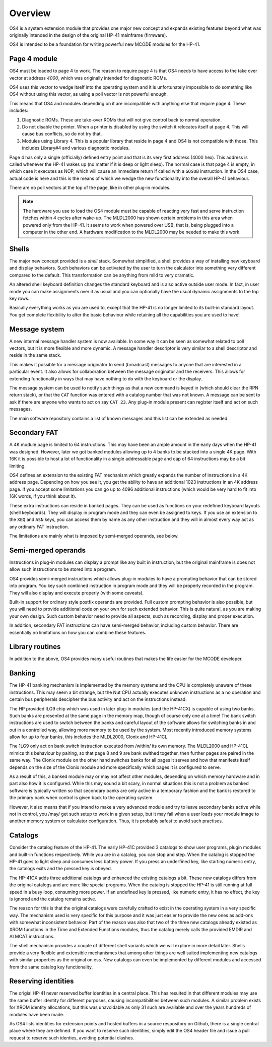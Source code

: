 ********
Overview
********


OS4 is a system extension module that provides one major new
concept and expands existing features beyond what was originally
intended in the design of the original HP-41 mainframe (firmware).

OS4 is intended to be a foundation for writing powerful new MCODE
modules for the HP-41.

Page 4 module
=============

OS4 must be loaded to page 4 to work. The reason to require page 4 is
that OS4 needs to have access to the take over vector at address `4000`,
which was originally intended for diagnostic ROMs.

OS4 uses this vector to wedge itself into the operating system
and it is unfortunately impossible to do something like OS4 without
using this vector, as using a poll vector is not powerful enough.

This means that OS4 and modules depending on it are incompatible
with anything else that require page 4. These includes:

#. Diagnostic ROMs. These are take-over ROMs that will not give control back
   to normal operation.

#. Do not disable the printer. When a printer is disabled by using the switch
   it relocates itself at page 4. This will cause bus conflicts, so do not
   try that.

#. Modules using Library 4. This is a popular library that reside in page 4
   and OS4 is not compatible with those. This includes Library#4 and
   various diagnostic modules.

Page 4 has only a single (officially) defined entry point and that is
its very first address (4000 hex). This address is called whenever the
HP-41 wakes up (no matter if it is deep or light sleep). The normal
case is that page 4 is empty, in which case it executes as NOP, which
will cause an immediate return if called with a ``GOSUB`` instruction.
In the OS4 case, actual code is here and this is the means of which we
wedge the new functionality into the overall HP-41 behaviour.

There are no poll vectors at the top of the page, like in other
plug-in modules.

.. note::
   The hardware you use to load the OS4 module must be capable of
   reacting very fast and serve instruction fetches within 4 cycles after
   wake-up. The MLDL2000 has shown certain problems in this area when
   powered only from the HP-41. It seems to work when powered over USB,
   that is, being plugged into a computer in the other end. A hardware
   modification to the MLDL2000 may be needed to make this work.

Shells
======

The major new concept provided is a *shell* stack. Somewhat simplified, a
shell provides a way of installing new keyboard and display
behaviors. Such behaviors can be activated by the user to turn the
calculator into something very different compared to the default. This
transformation can be anything from mild to very dramatic.

An altered shell keyboard definition changes the standard keyboard and is
also active outside user mode. In fact, in user mode you can make assignments
over it as usual and you can optionally have the usual dynamic assignments
to the top key rows.

Basically everything works as you are used to, except that the HP-41
is no longer limited to its built-in standard layout. You get complete
flexibility to alter the basic behaviour while retaining all the
capabilities you are used to have!

Message system
==============

A new internal message handler system is now available. In some way it
can be seen as somewhat related to poll vectors, but it is more
flexible and more dynamic. A message handler descriptor is very
similar to a shell descriptor and reside in the same stack.

This makes it possible for a message originator to send (broadcast)
messages to anyone that are interested in a particular event. It also
allows for collaboration between the message originator and the
receivers. This allows for extending functionality in ways that may
have nothing to do with the keyboard or the display.

The message system can be used to notify such things as that a new
command is keyed in (which should clear the RPN return stack), or
that the ``CAT`` function was entered with a catalog number that was
not known. A message can be sent to ask if there are anyone who
wants to act on say ``CAT 23``. Any plug-in module present can register itself
and act on such messages.

The main software repository contains a list of known messages and this list
can be extended as needed.


Secondary FAT
=============

A 4K module page is limited to 64 instructions. This may have been an
ample amount in the early days when the HP-41 was designed. However, later
we got banked modules allowing up to 4 banks to be stacked into a single 4K
page. With 16K it is possible to host a lot of functionality in a
single addressable page and cap of 64 instructions may be a bit limiting.

OS4 defines an extension to the existing FAT mechanism which
greatly expands the number of instructions in a 4K address page. Depending on
how you see it, you get the ability to have an additional 1023
instructions in an 4K address page.
If you accept some limitations you can go up to 4096 additional instructions
(which would be very hard to fit into 16K words, if you think about it).

These extra instructions can reside in banked pages. They can be used
as functions on your redefined keyboard layouts (shell keyboards).
They will display in program mode and they can even be assigned to keys.
If you use an extension to the ``XEQ`` and ``ASN`` keys, you can access them
by name as any other instruction and they will in almost every way act as any
ordinary FAT instruction.

The limitations are mainly what is imposed by semi-merged operands, see below.


Semi-merged operands
====================

Instructions in plug-in modules can display a prompt like any built in
instruction, but the original mainframe is does not allow such instructions
to be stored into a program.

OS4 provides semi-merged instructions which allows plug-in
modules to have a prompting behavior that can be stored into program.
You key such combined instruction in program mode and they will be properly
recorded in the program. They will also display and execute properly
(with some caveats).

Built-in support for ordinary style postfix operands are provided.
Full custom prompting behavior is also possible, but you will need to provide
additional code on your own for such extended behavior. This is quite natural,
as you are making your own design.
Such custom behavior need to provide all aspects, such as recording, display and
proper execution.

In addition, secondary FAT instructions can have semi-merged behavior, including
custom behavior. There are essentially no limitations on how you can combine these
features.

Library routines
================

In addition to the above, OS4 provides many useful routines that
makes the life easier for the MCODE developer.

Banking
=======

The HP-41 banking mechanism is implemented by the memory systems and
the CPU is completely unaware of these instructions. This may seem a bit
strange, but the Nut CPU actually executes unknown instructions as a
no operation and certain bus peripherals descipher the bus activity
and act on the instructions instead.

The HP provided ILG9 chip which was used in later plug-in modules (and
the HP-41CX) is capable of using two banks. Such banks are presented
at the same page in the memory map, though of course only one at a
time! The bank switch instructions are used to switch between the
banks and careful layout of the software allows for switching banks in
and out in a controlled way, allowing more memory to be used by the
system. Most recently introduced memory systems allow for up to four
banks, this includes the MLDL2000, Clonix and HP-41CL.

The 1LG9 only act on bank switch instruction executed from /within/
its own memory. The MLDL2000 and HP-41CL mimics this behaviour by
pairing, so that page 8 and 9 are bank swithed together, then further
pages are paired in the same way. The Clonix module on the other hand
switches banks for all pages it serves and how that manifests itself
depends on the size of the Clonix module and more specifically which
pages it is configured to serve.

As a result of this, a banked module may or may not affect other
modules, depending on which memory hardware and in part also how it is
configured. While this may sound a bit scary, in normal situations
this is not a problem as banked software is typically written so that
secondary banks are only active in a temporary fashion and the bank is
restored to the primary bank when control is given back to the
operating system.

However, it also means that if you intend to make a very advanced
module and try to leave secondary banks active while not in control,
you /may/ get such setup to work in a given setup, but it may fail
when a user loads your module image to another memory system or
calculator configuration. Thus, it is probably safest to avoid such
practises.

Catalogs
========

Consider the catalog feature of the HP-41. The early HP-41C
provided 3 catalogs to show user programs, plugin modules and built-in
functions respectively. While you are in a catalog, you can stop and
step. When the catalog is stopped the HP-41 goes to light sleep and
consumes less battery power. If you press an underfined key, like
starting numeric entry, the catalogs exits and the pressed key is
obeyed.

The HP-41CX adds three additional catalogs and enhanced the existing
catalogs a bit. These new catalogs differs from the original
catalogs and are more like special programs. When the catalog is
stopped the HP-41 is still running at full speed in a busy loop,
consuming more power. If an undefined key is pressed, like numeric
entry, it has no effect, the key is ignored and the catalog remains
active.

The reason for this is that the original catalogs were carefully
crafted to exist in the operating system in a very specific way. The
mechanism used is very specific for this purpose and it was just
easier to provide the new ones as add-ons with somewhat inconsistent
behavior. Part of the reason was also that two of the three new
catalogs already existed as XROM functions in the Time and Extended
Functions modules, thus the catalog merely calls the provided EMDIR
and ALMCAT instructions.

The shell mechanism provides a couple of different shell variants which
we will explore in more detail later. Shells provide a very flexible
and extensible mechanismes that among other things are well suited
implementing new catalogs with similar properties as the original
on ess. New catalogs can even be implemented by different modules and
accessed from the same catalog key functionality.


Reserving identities
====================

The origial HP-41 never reserved buffer identities in a central
place. This has resulted in that different modules may use the same
buffer identity for different purposes, causing incompatibilities
between such modules. A similar problem exists for XROM identity
allocations, but this was unavoidable as only 31 such are available
and over the years hundreds of modules have been made.

As OS4 lists identities for extension points and hosted buffers in a
source respository on Github, there is a single central place where
they are defined. If you want to reserve such identities, simply edit
the OS4 header file and issue a pull request to reserve such identies,
avoiding potential clashes.

